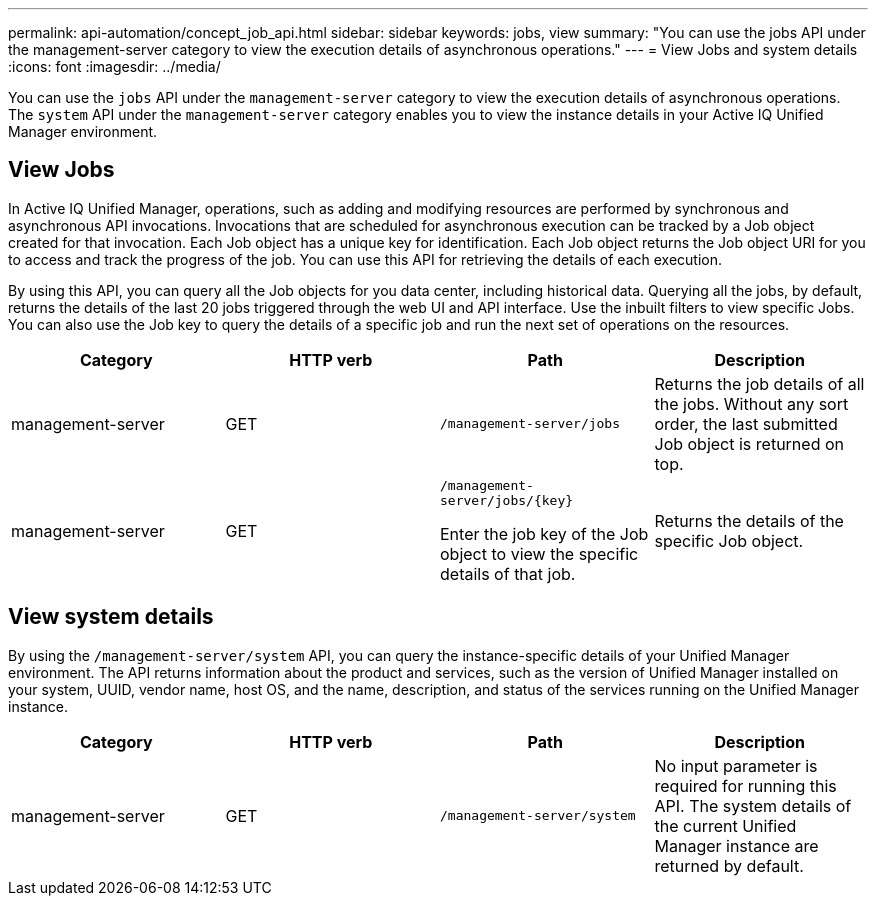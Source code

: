---
permalink: api-automation/concept_job_api.html
sidebar: sidebar
keywords: jobs, view
summary: "You can use the jobs API under the management-server category to view the execution details of asynchronous operations."
---
= View Jobs and system details
:icons: font
:imagesdir: ../media/

[.lead]
You can use the `jobs` API under the `management-server` category to view the execution details of asynchronous operations. The `system` API under the `management-server` category enables you to view the instance details in your Active IQ Unified Manager environment.

== View Jobs

In Active IQ Unified Manager, operations, such as adding and modifying resources are performed by synchronous and asynchronous API invocations. Invocations that are scheduled for asynchronous execution can be tracked by a Job object created for that invocation. Each Job object has a unique key for identification. Each Job object returns the Job object URI for you to access and track the progress of the job. You can use this API for retrieving the details of each execution.

By using this API, you can query all the Job objects for you data center, including historical data. Querying all the jobs, by default, returns the details of the last 20 jobs triggered through the web UI and API interface. Use the inbuilt filters to view specific Jobs. You can also use the Job key to query the details of a specific job and run the next set of operations on the resources.
[cols="4*",options="header"]
|===
| Category| HTTP verb| Path| Description
a|
management-server
a|
GET
a|
`/management-server/jobs`

a|
Returns the job details of all the jobs. Without any sort order, the last submitted Job object is returned on top.
a|
management-server
a|
GET
a|
`/management-server/jobs/\{key}`

Enter the job key of the Job object to view the specific details of that job.

a|
Returns the details of the specific Job object.
|===

== View system details

By using the `/management-server/system` API, you can query the instance-specific details of your Unified Manager environment. The API returns information about the product and services, such as the version of Unified Manager installed on your system, UUID, vendor name, host OS, and the name, description, and status of the services running on the Unified Manager instance.
[cols="4*",options="header"]
|===
| Category| HTTP verb| Path| Description
a|
management-server
a|
GET
a|
`/management-server/system`

a|
No input parameter is required for running this API. The system details of the current Unified Manager instance are returned by default.

|===
// 2025-6-11, OTHERDOC-133